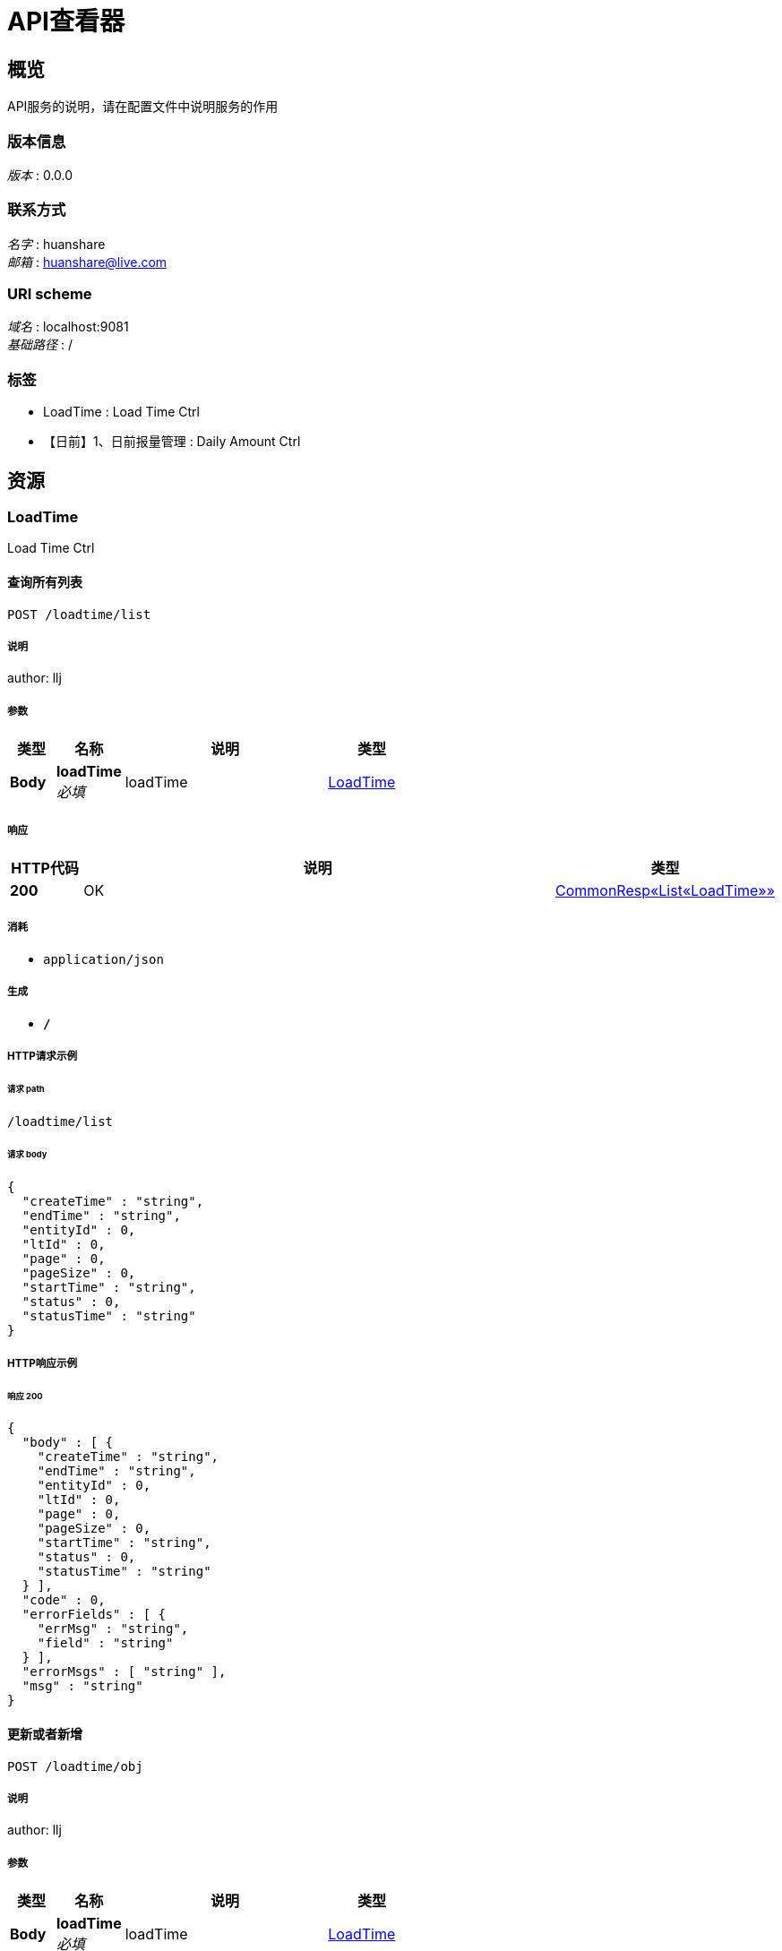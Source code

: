 = API查看器


[[_overview]]
== 概览
API服务的说明，请在配置文件中说明服务的作用


=== 版本信息
[%hardbreaks]
__版本__ : 0.0.0


=== 联系方式
[%hardbreaks]
__名字__ : huanshare
__邮箱__ : huanshare@live.com


=== URI scheme
[%hardbreaks]
__域名__ : localhost:9081
__基础路径__ : /


=== 标签

* LoadTime : Load Time Ctrl
* 【日前】1、日前报量管理 : Daily Amount Ctrl




[[_paths]]
== 资源

[[_loadtime_resource]]
=== LoadTime
Load Time Ctrl


[[_selectlistusingpost_1]]
==== 查询所有列表
....
POST /loadtime/list
....


===== 说明
author: llj


===== 参数

[options="header", cols=".^2,.^3,.^9,.^4"]
|===
|类型|名称|说明|类型
|**Body**|**loadTime** +
__必填__|loadTime|<<_loadtime,LoadTime>>
|===


===== 响应

[options="header", cols=".^2,.^14,.^4"]
|===
|HTTP代码|说明|类型
|**200**|OK|<<_52dba4112640d0a17fc61f8ed8205376,CommonResp«List«LoadTime»»>>
|===


===== 消耗

* `application/json`


===== 生成

* `*/*`


===== HTTP请求示例

====== 请求 path
----
/loadtime/list
----


====== 请求 body
[source,json]
----
{
  "createTime" : "string",
  "endTime" : "string",
  "entityId" : 0,
  "ltId" : 0,
  "page" : 0,
  "pageSize" : 0,
  "startTime" : "string",
  "status" : 0,
  "statusTime" : "string"
}
----


===== HTTP响应示例

====== 响应 200
[source,json]
----
{
  "body" : [ {
    "createTime" : "string",
    "endTime" : "string",
    "entityId" : 0,
    "ltId" : 0,
    "page" : 0,
    "pageSize" : 0,
    "startTime" : "string",
    "status" : 0,
    "statusTime" : "string"
  } ],
  "code" : 0,
  "errorFields" : [ {
    "errMsg" : "string",
    "field" : "string"
  } ],
  "errorMsgs" : [ "string" ],
  "msg" : "string"
}
----


[[_saveusingpost_1]]
==== 更新或者新增
....
POST /loadtime/obj
....


===== 说明
author: llj


===== 参数

[options="header", cols=".^2,.^3,.^9,.^4"]
|===
|类型|名称|说明|类型
|**Body**|**loadTime** +
__必填__|loadTime|<<_loadtime,LoadTime>>
|===


===== 响应

[options="header", cols=".^2,.^14,.^4"]
|===
|HTTP代码|说明|类型
|**200**|OK|<<_7bbe818310985680d25789ccaa2b1408,CommonResp«object»>>
|===


===== 消耗

* `application/json`


===== 生成

* `*/*`


===== HTTP请求示例

====== 请求 path
----
/loadtime/obj
----


====== 请求 body
[source,json]
----
{
  "createTime" : "string",
  "endTime" : "string",
  "entityId" : 0,
  "ltId" : 0,
  "page" : 0,
  "pageSize" : 0,
  "startTime" : "string",
  "status" : 0,
  "statusTime" : "string"
}
----


===== HTTP响应示例

====== 响应 200
[source,json]
----
{
  "body" : "object",
  "code" : 0,
  "errorFields" : [ {
    "errMsg" : "string",
    "field" : "string"
  } ],
  "errorMsgs" : [ "string" ],
  "msg" : "string"
}
----


[[_selectbyidusingget_1]]
==== 根据主键查询
....
GET /loadtime/obj
....


===== 说明
author: llj


===== 参数

[options="header", cols=".^2,.^3,.^9,.^4"]
|===
|类型|名称|说明|类型
|**Query**|**ltId** +
__必填__|主键|string
|===


===== 响应

[options="header", cols=".^2,.^14,.^4"]
|===
|HTTP代码|说明|类型
|**200**|OK|<<_59982fac31b6cd94487028db780f5062,CommonResp«LoadTime»>>
|===


===== 生成

* `*/*`


===== HTTP请求示例

====== 请求 path
----
/loadtime/obj
----


====== 请求 query
[source,json]
----
{
  "ltId" : "string"
}
----


===== HTTP响应示例

====== 响应 200
[source,json]
----
{
  "body" : {
    "createTime" : "string",
    "endTime" : "string",
    "entityId" : 0,
    "ltId" : 0,
    "page" : 0,
    "pageSize" : 0,
    "startTime" : "string",
    "status" : 0,
    "statusTime" : "string"
  },
  "code" : 0,
  "errorFields" : [ {
    "errMsg" : "string",
    "field" : "string"
  } ],
  "errorMsgs" : [ "string" ],
  "msg" : "string"
}
----


[[_deletebyidusingdelete_1]]
==== 根据主键删除
....
DELETE /loadtime/obj
....


===== 说明
author: llj


===== 参数

[options="header", cols=".^2,.^3,.^9,.^4"]
|===
|类型|名称|说明|类型
|**Query**|**ltId** +
__必填__|主键|string
|===


===== 响应

[options="header", cols=".^2,.^14,.^4"]
|===
|HTTP代码|说明|类型
|**200**|OK|<<_7bbe818310985680d25789ccaa2b1408,CommonResp«object»>>
|===


===== 生成

* `*/*`


===== HTTP请求示例

====== 请求 path
----
/loadtime/obj
----


====== 请求 query
[source,json]
----
{
  "ltId" : "string"
}
----


===== HTTP响应示例

====== 响应 200
[source,json]
----
{
  "body" : "object",
  "code" : 0,
  "errorFields" : [ {
    "errMsg" : "string",
    "field" : "string"
  } ],
  "errorMsgs" : [ "string" ],
  "msg" : "string"
}
----


[[_selectpageusingpost_1]]
==== 分页查询
....
POST /loadtime/page
....


===== 说明
author: llj


===== 参数

[options="header", cols=".^2,.^3,.^9,.^4"]
|===
|类型|名称|说明|类型
|**Body**|**loadTime** +
__必填__|loadTime|<<_loadtime,LoadTime>>
|===


===== 响应

[options="header", cols=".^2,.^14,.^4"]
|===
|HTTP代码|说明|类型
|**200**|OK|<<_afb52b43b73cc9d90ef15afa8b689564,CommonResp«PageBean«LoadTime»»>>
|===


===== 消耗

* `application/json`


===== 生成

* `*/*`


===== HTTP请求示例

====== 请求 path
----
/loadtime/page
----


====== 请求 body
[source,json]
----
{
  "createTime" : "string",
  "endTime" : "string",
  "entityId" : 0,
  "ltId" : 0,
  "page" : 0,
  "pageSize" : 0,
  "startTime" : "string",
  "status" : 0,
  "statusTime" : "string"
}
----


===== HTTP响应示例

====== 响应 200
[source,json]
----
{
  "body" : {
    "list" : [ {
      "createTime" : "string",
      "endTime" : "string",
      "entityId" : 0,
      "ltId" : 0,
      "page" : 0,
      "pageSize" : 0,
      "startTime" : "string",
      "status" : 0,
      "statusTime" : "string"
    } ],
    "total" : 0,
    "totalPage" : 0
  },
  "code" : 0,
  "errorFields" : [ {
    "errMsg" : "string",
    "field" : "string"
  } ],
  "errorMsgs" : [ "string" ],
  "msg" : "string"
}
----


[[_0999cec6bc739d6634089d6b49959c1c]]
=== 【日前】1、日前报量管理
Daily Amount Ctrl


[[_selectlistusingpost]]
==== 查询所有列表
....
POST /dailyamount/list
....


===== 说明
author: llj


===== 参数

[options="header", cols=".^2,.^3,.^9,.^4"]
|===
|类型|名称|说明|类型
|**Body**|**dailyAmount** +
__必填__|dailyAmount|<<_dailyamount,DailyAmount>>
|===


===== 响应

[options="header", cols=".^2,.^14,.^4"]
|===
|HTTP代码|说明|类型
|**200**|OK|<<_1a83726f19ebf4db6f19b20303067fa1,CommonResp«List«DailyAmount»»>>
|===


===== 消耗

* `application/json`


===== 生成

* `*/*`


===== HTTP请求示例

====== 请求 path
----
/dailyamount/list
----


====== 请求 body
[source,json]
----
{
  "ce" : 0,
  "createTime" : "string",
  "daId" : 0,
  "dateTime" : "string",
  "deficitHours" : 0,
  "entityId" : 0,
  "expendProfit" : 0.0,
  "incomeProfit" : 0.0,
  "minusDeviation" : 0.0,
  "page" : 0,
  "pageSize" : 0,
  "positiveDeviation" : 0.0,
  "profitHours" : 0,
  "sa" : 0,
  "settProfit" : 0.0,
  "status" : 0,
  "statusTime" : "string"
}
----


===== HTTP响应示例

====== 响应 200
[source,json]
----
{
  "body" : [ {
    "ce" : 0,
    "createTime" : "string",
    "daId" : 0,
    "dateTime" : "string",
    "deficitHours" : 0,
    "entityId" : 0,
    "expendProfit" : 0.0,
    "incomeProfit" : 0.0,
    "minusDeviation" : 0.0,
    "page" : 0,
    "pageSize" : 0,
    "positiveDeviation" : 0.0,
    "profitHours" : 0,
    "sa" : 0,
    "settProfit" : 0.0,
    "status" : 0,
    "statusTime" : "string"
  } ],
  "code" : 0,
  "errorFields" : [ {
    "errMsg" : "string",
    "field" : "string"
  } ],
  "errorMsgs" : [ "string" ],
  "msg" : "string"
}
----


[[_saveusingpost]]
==== 更新或者新增
....
POST /dailyamount/obj
....


===== 说明
author: llj


===== 参数

[options="header", cols=".^2,.^3,.^9,.^4"]
|===
|类型|名称|说明|类型
|**Body**|**dailyAmount** +
__必填__|dailyAmount|<<_dailyamount,DailyAmount>>
|===


===== 响应

[options="header", cols=".^2,.^14,.^4"]
|===
|HTTP代码|说明|类型
|**200**|OK|<<_7bbe818310985680d25789ccaa2b1408,CommonResp«object»>>
|===


===== 消耗

* `application/json`


===== 生成

* `*/*`


===== HTTP请求示例

====== 请求 path
----
/dailyamount/obj
----


====== 请求 body
[source,json]
----
{
  "ce" : 0,
  "createTime" : "string",
  "daId" : 0,
  "dateTime" : "string",
  "deficitHours" : 0,
  "entityId" : 0,
  "expendProfit" : 0.0,
  "incomeProfit" : 0.0,
  "minusDeviation" : 0.0,
  "page" : 0,
  "pageSize" : 0,
  "positiveDeviation" : 0.0,
  "profitHours" : 0,
  "sa" : 0,
  "settProfit" : 0.0,
  "status" : 0,
  "statusTime" : "string"
}
----


===== HTTP响应示例

====== 响应 200
[source,json]
----
{
  "body" : "object",
  "code" : 0,
  "errorFields" : [ {
    "errMsg" : "string",
    "field" : "string"
  } ],
  "errorMsgs" : [ "string" ],
  "msg" : "string"
}
----


[[_selectbyidusingget]]
==== 根据主键查询
....
GET /dailyamount/obj
....


===== 说明
author: llj


===== 参数

[options="header", cols=".^2,.^3,.^9,.^4"]
|===
|类型|名称|说明|类型
|**Query**|**daId** +
__必填__|主键|string
|===


===== 响应

[options="header", cols=".^2,.^14,.^4"]
|===
|HTTP代码|说明|类型
|**200**|OK|<<_b51de9484648b7837162aa4212eddeb3,CommonResp«DailyAmount»>>
|===


===== 生成

* `*/*`


===== HTTP请求示例

====== 请求 path
----
/dailyamount/obj
----


====== 请求 query
[source,json]
----
{
  "daId" : "string"
}
----


===== HTTP响应示例

====== 响应 200
[source,json]
----
{
  "body" : {
    "ce" : 0,
    "createTime" : "string",
    "daId" : 0,
    "dateTime" : "string",
    "deficitHours" : 0,
    "entityId" : 0,
    "expendProfit" : 0.0,
    "incomeProfit" : 0.0,
    "minusDeviation" : 0.0,
    "page" : 0,
    "pageSize" : 0,
    "positiveDeviation" : 0.0,
    "profitHours" : 0,
    "sa" : 0,
    "settProfit" : 0.0,
    "status" : 0,
    "statusTime" : "string"
  },
  "code" : 0,
  "errorFields" : [ {
    "errMsg" : "string",
    "field" : "string"
  } ],
  "errorMsgs" : [ "string" ],
  "msg" : "string"
}
----


[[_deletebyidusingdelete]]
==== 根据主键删除
....
DELETE /dailyamount/obj
....


===== 说明
author: llj


===== 参数

[options="header", cols=".^2,.^3,.^9,.^4"]
|===
|类型|名称|说明|类型
|**Query**|**daId** +
__必填__|主键|string
|===


===== 响应

[options="header", cols=".^2,.^14,.^4"]
|===
|HTTP代码|说明|类型
|**200**|OK|<<_7bbe818310985680d25789ccaa2b1408,CommonResp«object»>>
|===


===== 生成

* `*/*`


===== HTTP请求示例

====== 请求 path
----
/dailyamount/obj
----


====== 请求 query
[source,json]
----
{
  "daId" : "string"
}
----


===== HTTP响应示例

====== 响应 200
[source,json]
----
{
  "body" : "object",
  "code" : 0,
  "errorFields" : [ {
    "errMsg" : "string",
    "field" : "string"
  } ],
  "errorMsgs" : [ "string" ],
  "msg" : "string"
}
----


[[_selectpageusingpost]]
==== 分页查询
....
POST /dailyamount/page
....


===== 说明
author: llj


===== 参数

[options="header", cols=".^2,.^3,.^9,.^4"]
|===
|类型|名称|说明|类型
|**Body**|**dailyAmount** +
__必填__|dailyAmount|<<_dailyamount,DailyAmount>>
|===


===== 响应

[options="header", cols=".^2,.^14,.^4"]
|===
|HTTP代码|说明|类型
|**200**|OK|<<_2c2454067540cb0bb08ac5ceae8a260c,CommonResp«PageBean«DailyAmount»»>>
|===


===== 消耗

* `application/json`


===== 生成

* `*/*`


===== HTTP请求示例

====== 请求 path
----
/dailyamount/page
----


====== 请求 body
[source,json]
----
{
  "ce" : 0,
  "createTime" : "string",
  "daId" : 0,
  "dateTime" : "string",
  "deficitHours" : 0,
  "entityId" : 0,
  "expendProfit" : 0.0,
  "incomeProfit" : 0.0,
  "minusDeviation" : 0.0,
  "page" : 0,
  "pageSize" : 0,
  "positiveDeviation" : 0.0,
  "profitHours" : 0,
  "sa" : 0,
  "settProfit" : 0.0,
  "status" : 0,
  "statusTime" : "string"
}
----


===== HTTP响应示例

====== 响应 200
[source,json]
----
{
  "body" : {
    "list" : [ {
      "ce" : 0,
      "createTime" : "string",
      "daId" : 0,
      "dateTime" : "string",
      "deficitHours" : 0,
      "entityId" : 0,
      "expendProfit" : 0.0,
      "incomeProfit" : 0.0,
      "minusDeviation" : 0.0,
      "page" : 0,
      "pageSize" : 0,
      "positiveDeviation" : 0.0,
      "profitHours" : 0,
      "sa" : 0,
      "settProfit" : 0.0,
      "status" : 0,
      "statusTime" : "string"
    } ],
    "total" : 0,
    "totalPage" : 0
  },
  "code" : 0,
  "errorFields" : [ {
    "errMsg" : "string",
    "field" : "string"
  } ],
  "errorMsgs" : [ "string" ],
  "msg" : "string"
}
----




[[_definitions]]
== 定义

[[_b51de9484648b7837162aa4212eddeb3]]
=== CommonResp«DailyAmount»

[options="header", cols=".^3,.^11,.^4"]
|===
|名称|说明|类型
|**body** +
__可选__|返回数据体 +
**样例** : `"<<_dailyamount>>"`|<<_dailyamount,DailyAmount>>
|**code** +
__可选__|返回代码 +
**样例** : `0`|integer (int32)
|**errorFields** +
__可选__|错误信息域列表 +
**样例** : `[ "<<_errorfield>>" ]`|< <<_errorfield,ErrorField>> > array
|**errorMsgs** +
__可选__|错误信息列表 +
**样例** : `[ "string" ]`|< string > array
|**msg** +
__可选__|返回信息 +
**样例** : `"string"`|string
|===


[[_1a83726f19ebf4db6f19b20303067fa1]]
=== CommonResp«List«DailyAmount»»

[options="header", cols=".^3,.^11,.^4"]
|===
|名称|说明|类型
|**body** +
__可选__|返回数据体 +
**样例** : `[ "<<_dailyamount>>" ]`|< <<_dailyamount,DailyAmount>> > array
|**code** +
__可选__|返回代码 +
**样例** : `0`|integer (int32)
|**errorFields** +
__可选__|错误信息域列表 +
**样例** : `[ "<<_errorfield>>" ]`|< <<_errorfield,ErrorField>> > array
|**errorMsgs** +
__可选__|错误信息列表 +
**样例** : `[ "string" ]`|< string > array
|**msg** +
__可选__|返回信息 +
**样例** : `"string"`|string
|===


[[_52dba4112640d0a17fc61f8ed8205376]]
=== CommonResp«List«LoadTime»»

[options="header", cols=".^3,.^11,.^4"]
|===
|名称|说明|类型
|**body** +
__可选__|返回数据体 +
**样例** : `[ "<<_loadtime>>" ]`|< <<_loadtime,LoadTime>> > array
|**code** +
__可选__|返回代码 +
**样例** : `0`|integer (int32)
|**errorFields** +
__可选__|错误信息域列表 +
**样例** : `[ "<<_errorfield>>" ]`|< <<_errorfield,ErrorField>> > array
|**errorMsgs** +
__可选__|错误信息列表 +
**样例** : `[ "string" ]`|< string > array
|**msg** +
__可选__|返回信息 +
**样例** : `"string"`|string
|===


[[_59982fac31b6cd94487028db780f5062]]
=== CommonResp«LoadTime»

[options="header", cols=".^3,.^11,.^4"]
|===
|名称|说明|类型
|**body** +
__可选__|返回数据体 +
**样例** : `"<<_loadtime>>"`|<<_loadtime,LoadTime>>
|**code** +
__可选__|返回代码 +
**样例** : `0`|integer (int32)
|**errorFields** +
__可选__|错误信息域列表 +
**样例** : `[ "<<_errorfield>>" ]`|< <<_errorfield,ErrorField>> > array
|**errorMsgs** +
__可选__|错误信息列表 +
**样例** : `[ "string" ]`|< string > array
|**msg** +
__可选__|返回信息 +
**样例** : `"string"`|string
|===


[[_2c2454067540cb0bb08ac5ceae8a260c]]
=== CommonResp«PageBean«DailyAmount»»

[options="header", cols=".^3,.^11,.^4"]
|===
|名称|说明|类型
|**body** +
__可选__|返回数据体 +
**样例** : `"<<_8adb1c8bc3075adc3e047952ce05cac0>>"`|<<_8adb1c8bc3075adc3e047952ce05cac0,PageBean«DailyAmount»>>
|**code** +
__可选__|返回代码 +
**样例** : `0`|integer (int32)
|**errorFields** +
__可选__|错误信息域列表 +
**样例** : `[ "<<_errorfield>>" ]`|< <<_errorfield,ErrorField>> > array
|**errorMsgs** +
__可选__|错误信息列表 +
**样例** : `[ "string" ]`|< string > array
|**msg** +
__可选__|返回信息 +
**样例** : `"string"`|string
|===


[[_afb52b43b73cc9d90ef15afa8b689564]]
=== CommonResp«PageBean«LoadTime»»

[options="header", cols=".^3,.^11,.^4"]
|===
|名称|说明|类型
|**body** +
__可选__|返回数据体 +
**样例** : `"<<_2ed76d6da693998c2605319426cdec07>>"`|<<_2ed76d6da693998c2605319426cdec07,PageBean«LoadTime»>>
|**code** +
__可选__|返回代码 +
**样例** : `0`|integer (int32)
|**errorFields** +
__可选__|错误信息域列表 +
**样例** : `[ "<<_errorfield>>" ]`|< <<_errorfield,ErrorField>> > array
|**errorMsgs** +
__可选__|错误信息列表 +
**样例** : `[ "string" ]`|< string > array
|**msg** +
__可选__|返回信息 +
**样例** : `"string"`|string
|===


[[_7bbe818310985680d25789ccaa2b1408]]
=== CommonResp«object»

[options="header", cols=".^3,.^11,.^4"]
|===
|名称|说明|类型
|**body** +
__可选__|返回数据体 +
**样例** : `"object"`|object
|**code** +
__可选__|返回代码 +
**样例** : `0`|integer (int32)
|**errorFields** +
__可选__|错误信息域列表 +
**样例** : `[ "<<_errorfield>>" ]`|< <<_errorfield,ErrorField>> > array
|**errorMsgs** +
__可选__|错误信息列表 +
**样例** : `[ "string" ]`|< string > array
|**msg** +
__可选__|返回信息 +
**样例** : `"string"`|string
|===


[[_dailyamount]]
=== DailyAmount

[options="header", cols=".^3,.^11,.^4"]
|===
|名称|说明|类型
|**ce** +
__可选__|**最小值** : `-128` +
**最大值** : `127`**样例** : `0`|integer (int32)
|**createTime** +
__可选__|创建时间 +
**样例** : `"string"`|string (date-time)
|**daId** +
__可选__|日前报量管理ID +
**样例** : `0`|integer (int64)
|**dateTime** +
__可选__|用电时间 +
**样例** : `"string"`|string (date-time)
|**deficitHours** +
__可选__|亏损小时数 +
**最小值** : `-128` +
**最大值** : `127` +
**样例** : `0`|integer (int32)
|**entityId** +
__可选__|电企业ID：来源于cloud_sys.entity.entity_id +
**样例** : `0`|integer (int32)
|**expendProfit** +
__可选__|支出金额 +
**样例** : `0.0`|number
|**incomeProfit** +
__可选__|收入金额 +
**样例** : `0.0`|number
|**minusDeviation** +
__可选__|当天最大负偏差率(%) +
**样例** : `0.0`|number
|**page** +
__可选__|当前页 +
**样例** : `0`|integer (int32)
|**pageSize** +
__可选__|分页大小 +
**样例** : `0`|integer (int32)
|**positiveDeviation** +
__可选__|当天最大正偏差率(%) +
**样例** : `0.0`|number
|**profitHours** +
__可选__|盈利小时数 +
**最小值** : `-128` +
**最大值** : `127` +
**样例** : `0`|integer (int32)
|**sa** +
__可选__|**最小值** : `-128` +
**最大值** : `127`**样例** : `0`|integer (int32)
|**settProfit** +
__可选__|结算盈利 +
**样例** : `0.0`|number
|**status** +
__可选__|状态 (0) 弃用 （1）正常 +
**最小值** : `-128` +
**最大值** : `127` +
**样例** : `0`|integer (int32)
|**statusTime** +
__可选__|更新时间 +
**样例** : `"string"`|string (date-time)
|===


[[_errorfield]]
=== ErrorField

[options="header", cols=".^3,.^11,.^4"]
|===
|名称|说明|类型
|**errMsg** +
__可选__|错误信息 +
**样例** : `"string"`|string
|**field** +
__可选__|错误域 +
**样例** : `"string"`|string
|===


[[_loadtime]]
=== LoadTime

[options="header", cols=".^3,.^11,.^4"]
|===
|名称|说明|类型
|**createTime** +
__可选__|创建时间 +
**样例** : `"string"`|string (date-time)
|**endTime** +
__可选__|导入结束时间 +
**样例** : `"string"`|string (date-time)
|**entityId** +
__可选__|电企业ID：来源于cloud_sys.entity.entity_id +
**样例** : `0`|integer (int32)
|**ltId** +
__可选__|实际负荷导入数据记录ID +
**样例** : `0`|integer (int64)
|**page** +
__可选__|当前页 +
**样例** : `0`|integer (int32)
|**pageSize** +
__可选__|分页大小 +
**样例** : `0`|integer (int32)
|**startTime** +
__可选__|导入开始时间 +
**样例** : `"string"`|string (date-time)
|**status** +
__可选__|状态 (0) 未处理 （1）已处理 +
**最小值** : `-128` +
**最大值** : `127` +
**样例** : `0`|integer (int32)
|**statusTime** +
__可选__|更新时间 +
**样例** : `"string"`|string (date-time)
|===


[[_8adb1c8bc3075adc3e047952ce05cac0]]
=== PageBean«DailyAmount»

[options="header", cols=".^3,.^11,.^4"]
|===
|名称|说明|类型
|**list** +
__可选__|分页列表 +
**样例** : `[ "<<_dailyamount>>" ]`|< <<_dailyamount,DailyAmount>> > array
|**total** +
__可选__|记录总数 +
**样例** : `0`|integer (int64)
|**totalPage** +
__可选__|总页数 +
**样例** : `0`|integer (int64)
|===


[[_2ed76d6da693998c2605319426cdec07]]
=== PageBean«LoadTime»

[options="header", cols=".^3,.^11,.^4"]
|===
|名称|说明|类型
|**list** +
__可选__|分页列表 +
**样例** : `[ "<<_loadtime>>" ]`|< <<_loadtime,LoadTime>> > array
|**total** +
__可选__|记录总数 +
**样例** : `0`|integer (int64)
|**totalPage** +
__可选__|总页数 +
**样例** : `0`|integer (int64)
|===





